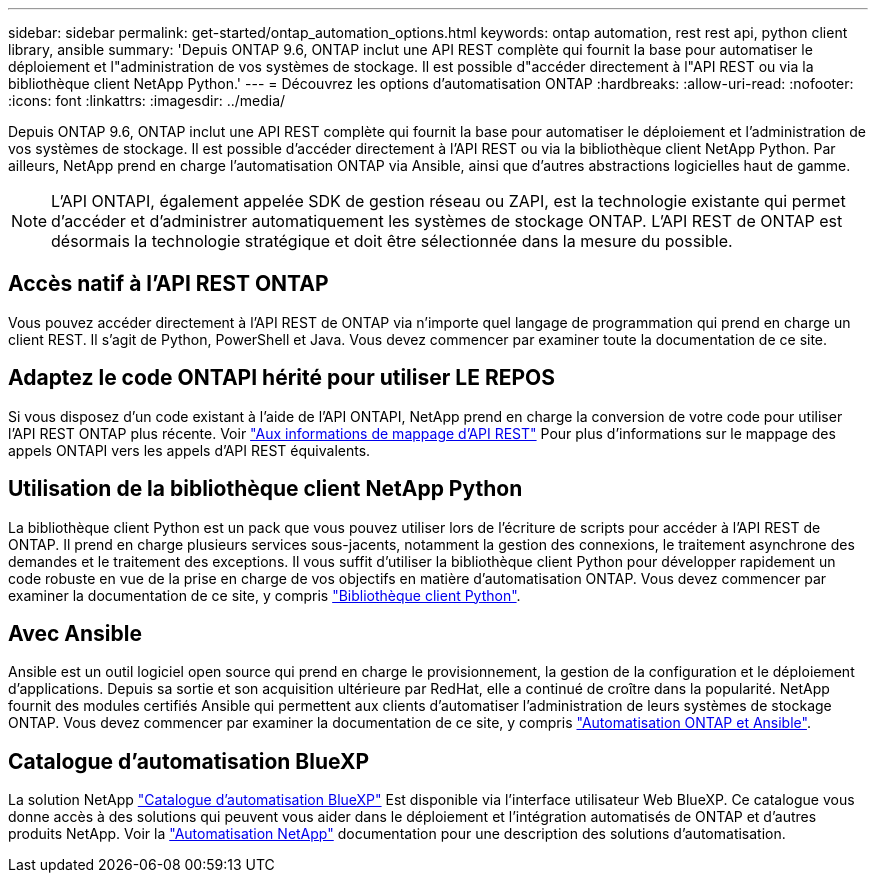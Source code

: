 ---
sidebar: sidebar 
permalink: get-started/ontap_automation_options.html 
keywords: ontap automation, rest rest api, python client library, ansible 
summary: 'Depuis ONTAP 9.6, ONTAP inclut une API REST complète qui fournit la base pour automatiser le déploiement et l"administration de vos systèmes de stockage. Il est possible d"accéder directement à l"API REST ou via la bibliothèque client NetApp Python.' 
---
= Découvrez les options d'automatisation ONTAP
:hardbreaks:
:allow-uri-read: 
:nofooter: 
:icons: font
:linkattrs: 
:imagesdir: ../media/


[role="lead"]
Depuis ONTAP 9.6, ONTAP inclut une API REST complète qui fournit la base pour automatiser le déploiement et l'administration de vos systèmes de stockage. Il est possible d'accéder directement à l'API REST ou via la bibliothèque client NetApp Python. Par ailleurs, NetApp prend en charge l'automatisation ONTAP via Ansible, ainsi que d'autres abstractions logicielles haut de gamme.


NOTE: L'API ONTAPI, également appelée SDK de gestion réseau ou ZAPI, est la technologie existante qui permet d'accéder et d'administrer automatiquement les systèmes de stockage ONTAP. L'API REST de ONTAP est désormais la technologie stratégique et doit être sélectionnée dans la mesure du possible.



== Accès natif à l'API REST ONTAP

Vous pouvez accéder directement à l'API REST de ONTAP via n'importe quel langage de programmation qui prend en charge un client REST. Il s'agit de Python, PowerShell et Java. Vous devez commencer par examiner toute la documentation de ce site.



== Adaptez le code ONTAPI hérité pour utiliser LE REPOS

Si vous disposez d'un code existant à l'aide de l'API ONTAPI, NetApp prend en charge la conversion de votre code pour utiliser l'API REST ONTAP plus récente. Voir https://library.netapp.com/ecm/ecm_download_file/ECMLP2879870["Aux informations de mappage d'API REST"^] Pour plus d'informations sur le mappage des appels ONTAPI vers les appels d'API REST équivalents.



== Utilisation de la bibliothèque client NetApp Python

La bibliothèque client Python est un pack que vous pouvez utiliser lors de l'écriture de scripts pour accéder à l'API REST de ONTAP. Il prend en charge plusieurs services sous-jacents, notamment la gestion des connexions, le traitement asynchrone des demandes et le traitement des exceptions. Il vous suffit d'utiliser la bibliothèque client Python pour développer rapidement un code robuste en vue de la prise en charge de vos objectifs en matière d'automatisation ONTAP. Vous devez commencer par examiner la documentation de ce site, y compris link:../python/overview_pcl.html["Bibliothèque client Python"].



== Avec Ansible

Ansible est un outil logiciel open source qui prend en charge le provisionnement, la gestion de la configuration et le déploiement d'applications. Depuis sa sortie et son acquisition ultérieure par RedHat, elle a continué de croître dans la popularité. NetApp fournit des modules certifiés Ansible qui permettent aux clients d'automatiser l'administration de leurs systèmes de stockage ONTAP. Vous devez commencer par examiner la documentation de ce site, y compris link:../automate/ontap_ansible.html["Automatisation ONTAP et Ansible"].



== Catalogue d'automatisation BlueXP

La solution NetApp https://console.bluexp.netapp.com/automationCatalog/["Catalogue d'automatisation BlueXP"^] Est disponible via l'interface utilisateur Web BlueXP. Ce catalogue vous donne accès à des solutions qui peuvent vous aider dans le déploiement et l'intégration automatisés de ONTAP et d'autres produits NetApp. Voir la https://docs.netapp.com/us-en/netapp-automation/["Automatisation NetApp"^] documentation pour une description des solutions d'automatisation.
